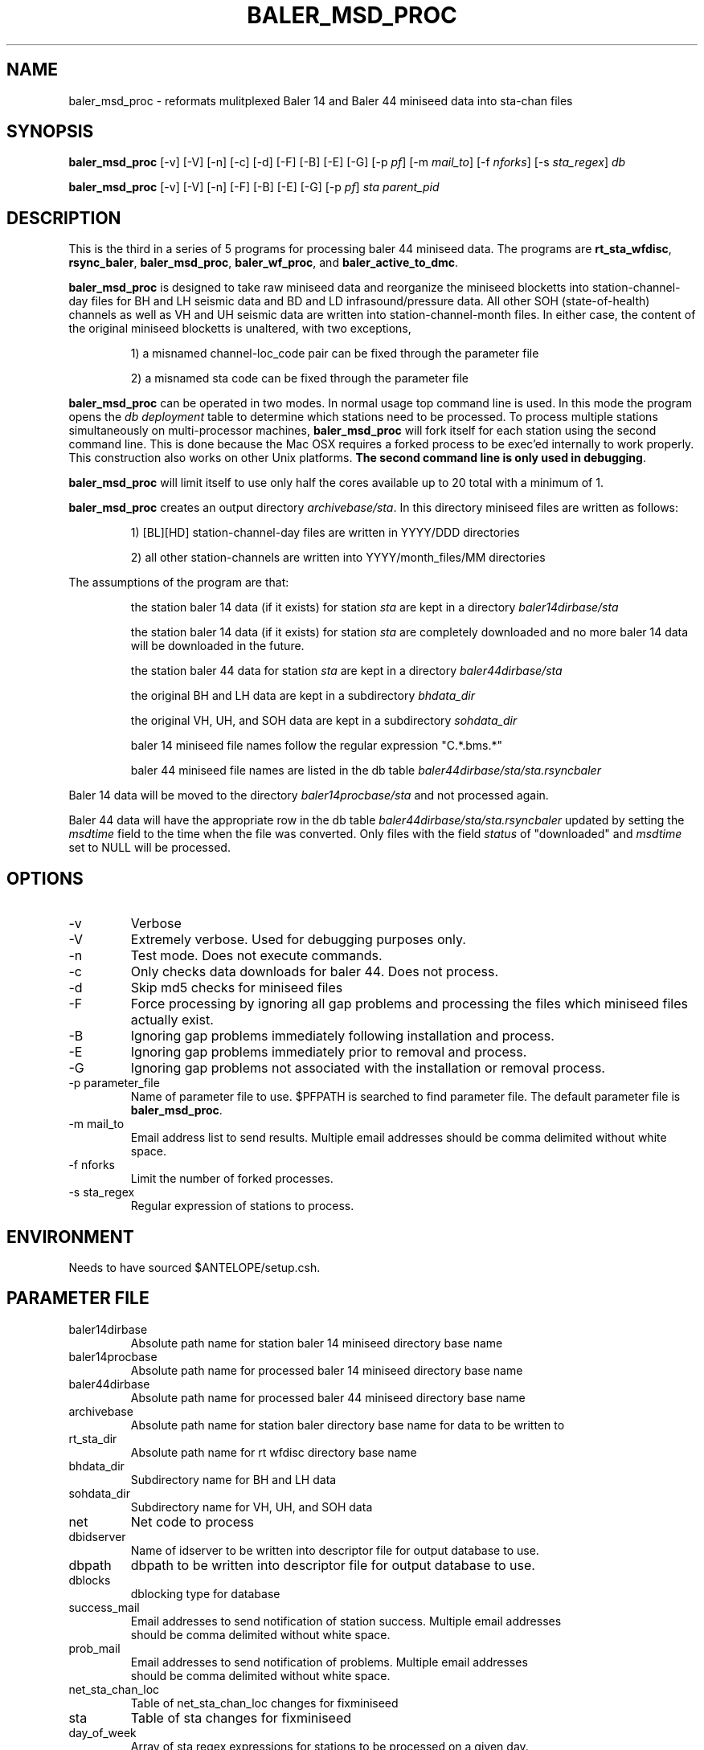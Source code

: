 .TH BALER_MSD_PROC 1 "$Date$"
.SH NAME
baler_msd_proc \- reformats mulitplexed Baler 14 and Baler 44 miniseed data into sta-chan files 
.SH SYNOPSIS
.nf
\fBbaler_msd_proc \fP  [-v] [-V] [-n] [-c] [-d] [-F] [-B] [-E] [-G] [-p \fIpf\fP] [-m \fImail_to\fP] [-f \fInforks\fP] [-s \fIsta_regex\fP] \fIdb\fP

\fBbaler_msd_proc \fP  [-v] [-V] [-n] [-F] [-B] [-E] [-G] [-p \fIpf\fP] \fIsta\fP \fIparent_pid\fP
.fi
.SH DESCRIPTION
This is the third in a series of 5 programs for processing baler 44 miniseed data.  The programs are
\fBrt_sta_wfdisc\fP, \fBrsync_baler\fP, \fBbaler_msd_proc\fP, \fBbaler_wf_proc\fP, and \fBbaler_active_to_dmc\fP.

\fBbaler_msd_proc\fP is designed to take raw miniseed data and reorganize the miniseed blocketts
into station-channel-day files for BH and LH seismic data and BD and LD infrasound/pressure data. All other SOH (state-of-health) 
channels as well as VH and UH seismic data are written into station-channel-month files.  
In either case, the content of the original miniseed blocketts is unaltered, with two exceptions, 
.IP 
1) a misnamed channel-loc_code pair can be fixed through the parameter file
.IP 
2) a misnamed sta code can be fixed through the parameter file
.LP
\fBbaler_msd_proc\fP can be operated in two modes.  In normal usage top command line is used.  In this 
mode the program opens the \fIdb\fP \fIdeployment\fP table to determine which stations need to be processed.
To process multiple stations simultaneously on multi-processor machines, \fBbaler_msd_proc\fP will fork 
itself for each station using the second command line.  This is done because the Mac OSX requires a forked
process to be exec'ed internally to work properly.  This construction also works on other Unix platforms.
\fBThe second command line is only used in debugging\fP.

\fBbaler_msd_proc\fP will limit itself to use only half the cores available up to 20 total with a minimum of 1. 

\fBbaler_msd_proc\fP creates an output directory \fIarchivebase/sta\fP.  In this directory miniseed 
files are written as follows:
.IP 
1) [BL][HD] station-channel-day files are written in YYYY/DDD directories
.IP 
2) all other station-channels are written into YYYY/month_files/MM directories
.LP

The assumptions of the program are that:
.IP 
the station baler 14 data (if it exists) for station \fIsta\fP are kept in a directory \fIbaler14dirbase/sta\fP
.IP 
the station baler 14 data (if it exists) for station \fIsta\fP are completely downloaded 
and no more baler 14 data will be downloaded in the future.
.IP 
the station baler 44 data for station \fIsta\fP are kept in a directory \fIbaler44dirbase/sta\fP
.IP 
the original BH and LH data are kept in a subdirectory \fIbhdata_dir\fP
.IP 
the original VH, UH, and SOH data are kept in a subdirectory \fIsohdata_dir\fP
.IP 
baler 14 miniseed file names follow the regular expression "C.*\.bms.*"
.IP 
baler 44 miniseed file names are listed in the db table \fIbaler44dirbase/sta/sta.rsyncbaler\fP
.LP

Baler 14 data will be moved to the directory \fIbaler14procbase/sta\fP and not processed again.

Baler 44 data will have the appropriate row in the db table \fIbaler44dirbase/sta/sta.rsyncbaler\fP
updated by setting the \fImsdtime\fP field to the time when the file was converted.  Only files with  
the field \fIstatus\fP of "downloaded" and \fImsdtime\fP set to NULL will be processed. 

.SH OPTIONS
.IP -v
Verbose
.IP -V
Extremely verbose.  Used for debugging purposes only.
.IP -n
Test mode.  Does not execute commands.
.IP -c
Only checks data downloads for baler 44.  Does not process.
.IP -d
Skip md5 checks for miniseed files
.IP -F
Force processing by ignoring all gap problems and processing the files which miniseed files actually exist.
.IP -B
Ignoring gap problems immediately following installation and process.
.IP -E
Ignoring gap problems immediately prior to removal and process.
.IP -G
Ignoring gap problems not associated with the installation or removal process.
.IP "-p parameter_file"
Name of parameter file to use.  $PFPATH is searched to find parameter file.
The default parameter file is \fBbaler_msd_proc\fP.
.IP "-m mail_to"
Email address list to send results.  Multiple email addresses should be comma delimited without
white space.
.IP "-f nforks"
Limit the number of forked processes.
.IP "-s sta_regex"
Regular expression of stations to process.


.SH ENVIRONMENT
Needs to have sourced $ANTELOPE/setup.csh.  
.SH PARAMETER FILE
.in 2c
.ft CW
.nf
.ne 7
.IP baler14dirbase
Absolute path name for station baler 14 miniseed directory base name
.IP baler14procbase
Absolute path name for processed baler 14 miniseed directory base name
.IP baler44dirbase
Absolute path name for processed baler 44 miniseed directory base name
.IP archivebase
Absolute path name for station baler directory base name for data to be written to
.IP rt_sta_dir
Absolute path name for rt wfdisc directory base name
.IP bhdata_dir
Subdirectory name for BH and LH data 
.IP sohdata_dir
Subdirectory name for VH, UH, and SOH data 
.IP net
Net code to process 
.IP dbidserver
Name of idserver to be written into descriptor file for output database to use.
.IP dbpath    
dbpath to be written into descriptor file for output database to use.
.IP dblocks
dblocking type for database
.IP success_mail
Email addresses to send notification of station success. Multiple email addresses 
should be comma delimited without white space.
.IP prob_mail
Email addresses to send notification of problems. Multiple email addresses 
should be comma delimited without white space.
.IP net_sta_chan_loc
Table of net_sta_chan_loc changes for fixminiseed
.IP sta
Table of sta changes for fixminiseed
.IP day_of_week
Array of sta regex expressions for stations to be processed on a given day.  
In general this program should be run the same day as \fBrt_sta_wfdisc\fP 
and the day before \fBbaler_wf_proc\fP.  
The -s option overrides this station subsetting function.
.fi
.ft R
.in
.SH EXAMPLE PARAMETER FILE
.in 2c
.ft CW
.nf

baler14dirbase    /anf/TA/baler/station_aof_dumps/hold_for_station_closure    # absolute path name for station baler 14 miniseed directory base name

baler14procbase   /anf/TA/baler/station_aof_dumps/processed_44                # absolute path name for processed baler 14 miniseed directory base name

baler44dirbase    /anf/TA/baler/work                 # absolute path name for station baler 44 miniseed directory base name

rt_sta_dir         /anf/TA/dbs/wfs/rt_stas           # absolute path name for rt wfdisc directory base name

archivebase       /anf/TA/dbs/wfs/station_active     # absolute path name for station baler directory base name for data to be written to

bhdata_dir        BVLAOU                             # subdirectory name for BH and LH data
sohdata_dir       VLAOU                              # subdirectory name for VH, UH, and SOH data

net               TA                                 # Network Code

dbpath            /anf/TA/dbs/dbmaster/{usarray}:/anf/TA/dbs/dbops/{usarray}	# default dbpath

dbidserver                                           # default dbidserver
dblocks           none                               # default dblocks

success_mail      your@email.edu                     # email addresses to send notification of station success
prob_mail         your@email.edu                     # email addresses to send notification of problems

net_sta_chan_loc        &Tbl{                        # for fix_miniseed parameter file, see fix_miniseed man page
TA_([A-Z0-9]+)_(L[DIK]M)_      TA_\\$1_\\$2_EP
TA_([A-Z0-9]+)_([BL]D[FO])_EP  TA_\\$1_\\$2_
}

sta        &Tbl{                                     # for fix_miniseed parameter file, see fix_miniseed man page
EXMP       CURRENT_STATION
}

day_of_week    &Arr{						
    Monday      ^[A-E].*
    Tuesday     ^[F-J].*
    Wednesday   ^[K-O].*
    Thursday    ^[P-T].*
    Friday      ^[U-Y].*
    Saturday    ^[Z0-3].*
    Sunday      ^[4-9].*
}                                                    # day of week station regex for routine processing

.fi
.ft R
.in
.SH RETURN VALUES
0 if successful, 1 if not.
.SH "SEE ALSO"
.nf
rt_sta_wfdisc(1)
rsync_baler(1)
baler_wf_proc(1)
baler_active_to_dmc(1)
msdd(1)
miniseed2days(1)
fix_miniseed(1)
rtmail(1)
.fi
.SH "BUGS AND CAVEATS"
.LP
.SH AUTHOR
Frank Vernon
.br
